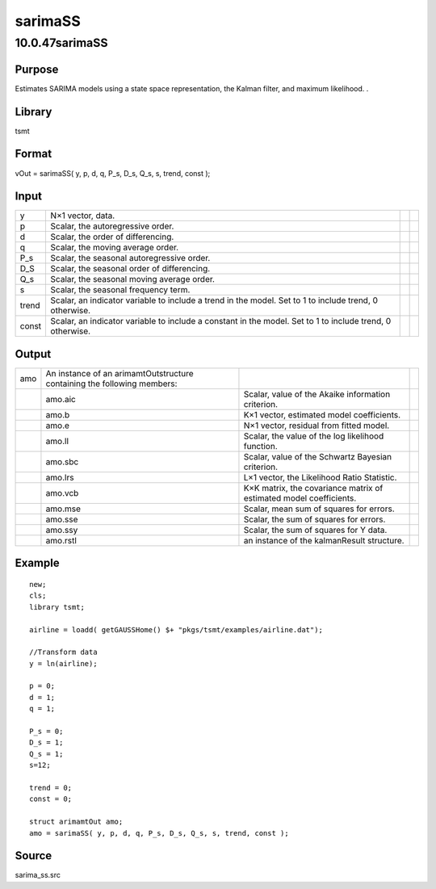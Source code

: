 ========
sarimaSS
========

10.0.47sarimaSS
===============

Purpose
-------

.. container::
   :name: Purpose

   Estimates SARIMA models using a state space representation, the
   Kalman filter, and maximum likelihood. .

Library
-------

.. container:: gfunc
   :name: Library

   tsmt

Format
------

.. container::
   :name: Format

   vOut = sarimaSS( y, p, d, q, P_s, D_s, Q_s, s, trend, const );

Input
-----

.. container::
   :name: Input

   +-------+---------------------------------------------------+---+---+
   | y     | N×1 vector, data.                                 |   |   |
   +-------+---------------------------------------------------+---+---+
   | p     | Scalar, the autoregressive order.                 |   |   |
   +-------+---------------------------------------------------+---+---+
   | d     | Scalar, the order of differencing.                |   |   |
   +-------+---------------------------------------------------+---+---+
   | q     | Scalar, the moving average order.                 |   |   |
   +-------+---------------------------------------------------+---+---+
   | P_s   | Scalar, the seasonal autoregressive order.        |   |   |
   +-------+---------------------------------------------------+---+---+
   | D_S   | Scalar, the seasonal order of differencing.       |   |   |
   +-------+---------------------------------------------------+---+---+
   | Q_s   | Scalar, the seasonal moving average order.        |   |   |
   +-------+---------------------------------------------------+---+---+
   | s     | Scalar, the seasonal frequency term.              |   |   |
   +-------+---------------------------------------------------+---+---+
   | trend | Scalar, an indicator variable to include a trend  |   |   |
   |       | in the model. Set to 1 to include trend, 0        |   |   |
   |       | otherwise.                                        |   |   |
   +-------+---------------------------------------------------+---+---+
   | const | Scalar, an indicator variable to include a        |   |   |
   |       | constant in the model. Set to 1 to include trend, |   |   |
   |       | 0 otherwise.                                      |   |   |
   +-------+---------------------------------------------------+---+---+

Output
------

.. container::
   :name: Output

   +-----+----------------------------+----------------------------+---+
   | amo | An instance of an          |                            |   |
   |     | arimamtOutstructure        |                            |   |
   |     | containing the following   |                            |   |
   |     | members:                   |                            |   |
   +-----+----------------------------+----------------------------+---+
   |     | amo.aic                    | Scalar, value of the       |   |
   |     |                            | Akaike information         |   |
   |     |                            | criterion.                 |   |
   +-----+----------------------------+----------------------------+---+
   |     | amo.b                      | K×1 vector, estimated      |   |
   |     |                            | model coefficients.        |   |
   +-----+----------------------------+----------------------------+---+
   |     | amo.e                      | N×1 vector, residual from  |   |
   |     |                            | fitted model.              |   |
   +-----+----------------------------+----------------------------+---+
   |     | amo.ll                     | Scalar, the value of the   |   |
   |     |                            | log likelihood function.   |   |
   +-----+----------------------------+----------------------------+---+
   |     | amo.sbc                    | Scalar, value of the       |   |
   |     |                            | Schwartz Bayesian          |   |
   |     |                            | criterion.                 |   |
   +-----+----------------------------+----------------------------+---+
   |     | amo.lrs                    | L×1 vector, the Likelihood |   |
   |     |                            | Ratio Statistic.           |   |
   +-----+----------------------------+----------------------------+---+
   |     | amo.vcb                    | K×K matrix, the covariance |   |
   |     |                            | matrix of estimated model  |   |
   |     |                            | coefficients.              |   |
   +-----+----------------------------+----------------------------+---+
   |     | amo.mse                    | Scalar, mean sum of        |   |
   |     |                            | squares for errors.        |   |
   +-----+----------------------------+----------------------------+---+
   |     | amo.sse                    | Scalar, the sum of squares |   |
   |     |                            | for errors.                |   |
   +-----+----------------------------+----------------------------+---+
   |     | amo.ssy                    | Scalar, the sum of squares |   |
   |     |                            | for Y data.                |   |
   +-----+----------------------------+----------------------------+---+
   |     | amo.rstl                   | an instance of the         |   |
   |     |                            | kalmanResult structure.    |   |
   +-----+----------------------------+----------------------------+---+

Example
-------

.. container::
   :name: Example

   ::

      new;
      cls;
      library tsmt;

      airline = loadd( getGAUSSHome() $+ "pkgs/tsmt/examples/airline.dat");

      //Transform data
      y = ln(airline);

      p = 0;
      d = 1;
      q = 1;

      P_s = 0;
      D_s = 1;
      Q_s = 1;
      s=12; 

      trend = 0;
      const = 0;

      struct arimamtOut amo;
      amo = sarimaSS( y, p, d, q, P_s, D_s, Q_s, s, trend, const );

Source
------

.. container:: gfunc
   :name: Source

   sarima_ss.src
